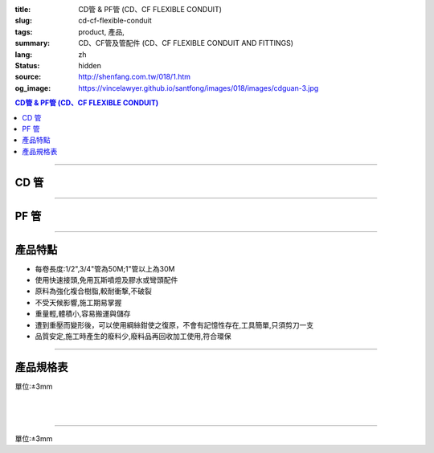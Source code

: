 :title: CD管 & PF管 (CD、CF FLEXIBLE CONDUIT)
:slug: cd-cf-flexible-conduit
:tags: product, 產品, 
:summary: CD、CF管及管配件 (CD、CF FLEXIBLE CONDUIT AND FITTINGS)
:lang: zh
:status: hidden
:source: http://shenfang.com.tw/018/1.htm
:og_image: https://vincelawyer.github.io/santfong/images/018/images/cdguan-3.jpg


.. contents:: CD管 & PF管 (CD、CF FLEXIBLE CONDUIT)

----

CD 管
+++++

.. image:: {filename}/images/018/images/cdguan-3.jpg
   :name: http://shenfang.com.tw/018/IMAGES/CD管-3.JPG
   :alt: product
   :class: img-fluid

----

PF 管
+++++

.. image:: {filename}/images/018/images/pf.jpg
   :name: http://shenfang.com.tw/018/IMAGES/PF.JPG
   :alt: product
   :class: img-fluid

----

產品特點
++++++++

- 每卷長度:1/2",3/4"管為50M;1"管以上為30M

- 使用快速接頭,免用瓦斯噴燈及膠水或彎頭配件

- 原料為強化複合樹脂,較耐衝撃,不破裂

- 不受天候影響,施工期易掌握

- 重量輕,體積小,容易搬運與儲存

- 遭到重壓而變形後，可以使用綱絲鉗使之復原，不會有記憶性存在,工具簡單,只須剪刀一支

- 品質安定,施工時產生的廢料少,廢料品再回收加工使用,符合環保

----

產品規格表
++++++++++

單位:±3mm

.. raw:: html

  <table style="border-collapse: collapse;" border="1" width="100%" cellspacing="0" cellpadding="0">
  	<tbody>
  		<tr>
  			<td colspan="11" align="center" bgcolor="#FFCCCC" width="100%" height="16">
  				<p align="center"><span style="font-family: Arial; font-size: small;">CD、PF</span><span style="font-family: Arial; font-size: small;">管穿線數量表</span></p>
  			</td>
  		</tr>
  		<tr>
  			<td colspan="2" align="center" bgcolor="#FFCCCC" width="18%" height="16"><span style="font-family: Arial; font-size: small;">電線線徑</span></td>
  			<td colspan="9" align="center" bgcolor="#FFCCCC" width="82%" height="16"><span style="font-family: Arial; font-size: small;">電線數 (條)</span></td>
  		</tr>
  		<tr>
  			<td align="center" bgcolor="#FFCCCC" width="9%" height="16"><span style="font-family: Arial; font-size: small;">單線</span></td>
  			<td align="center" bgcolor="#FFCCCC" width="9%" height="16"><span style="font-family: Arial; font-size: small;">絞線</span></td>
  			<td align="center" bgcolor="#FFCCCC" width="9%" height="16"><span style="font-family: Arial; font-size: small;">1</span></td>
  			<td align="center" bgcolor="#FFCCCC" width="9%" height="16"><span style="font-family: Arial; font-size: small;">2</span></td>
  			<td align="center" bgcolor="#FFCCCC" width="9%" height="16"><span style="font-family: Arial; font-size: small;">3</span></td>
  			<td align="center" bgcolor="#FFCCCC" width="9%" height="16"><span style="font-family: Arial; font-size: small;">4</span></td>
  			<td align="center" bgcolor="#FFCCCC" width="9%" height="16"><span style="font-family: Arial; font-size: small;">5</span></td>
  			<td align="center" bgcolor="#FFCCCC" width="9%" height="16"><span style="font-family: Arial; font-size: small;">6</span></td>
  			<td align="center" bgcolor="#FFCCCC" width="9%" height="16"><span style="font-family: Arial; font-size: small;">7</span></td>
  			<td align="center" bgcolor="#FFCCCC" width="9%" height="16"><span style="font-family: Arial; font-size: small;">8</span></td>
  			<td align="center" bgcolor="#FFCCCC" width="10%" height="16"><span style="font-family: Arial; font-size: small;">9</span></td>
  		</tr>
  		<tr>
  			<td align="center" bgcolor="#FFCCCC" width="9%" height="16"><span style="font-family: Arial; font-size: small;">mm</span></td>
  			<td align="center" bgcolor="#FFCCCC" width="9%" height="16"><span style="font-family: Arial; font-size: small;">mm2</span></td>
  			<td colspan="9" align="center" bgcolor="#FFCCCC" width="82%" height="16">
  				<p align="center"><span style="font-family: Arial; font-size: small;">CD管與PF管之管徑</span></p>
  			</td>
  		</tr>
  		<tr>
  			<td align="center" width="9%" height="1"><span style="font-family: Arial; font-size: small;">1.6</span></td>
  			<td align="center" width="9%" height="1"><span style="font-family: Arial; font-size: small;">14</span></td>
  			<td align="center" width="9%" height="1"><span style="font-family: Arial; font-size: small;">14</span></td>
  			<td align="center" width="9%" height="1"><span style="font-family: Arial; font-size: small;">14</span></td>
  			<td align="center" width="9%" height="1"><span style="font-family: Arial; font-size: small;">14</span></td>
  			<td align="center" width="9%" height="1"><span style="font-family: Arial; font-size: small;">16</span></td>
  			<td align="center" width="9%" height="1"><span style="font-family: Arial; font-size: small;">16</span></td>
  			<td align="center" width="9%" height="1"><span style="font-family: Arial; font-size: small;">22</span></td>
  			<td align="center" width="9%" height="1"><span style="font-family: Arial; font-size: small;">22</span></td>
  			<td align="center" width="10%" height="1"><span style="font-family: Arial; font-size: small;">22</span></td>
  		</tr>
  		<tr>
  			<td align="center" bgcolor="#FFCCCC" width="9%" height="16"><span style="font-family: Arial; font-size: small;">2.0</span></td>
  			<td align="center" bgcolor="#FFCCCC" width="9%" height="16">　</td>
  			<td align="center" bgcolor="#FFCCCC" width="9%" height="16"><span style="font-family: Arial; font-size: small;">14</span></td>
  			<td align="center" bgcolor="#FFCCCC" width="9%" height="16"><span style="font-family: Arial; font-size: small;">14</span></td>
  			<td align="center" bgcolor="#FFCCCC" width="9%" height="16"><span style="font-family: Arial; font-size: small;">14</span></td>
  			<td align="center" bgcolor="#FFCCCC" width="9%" height="16"><span style="font-family: Arial; font-size: small;">16</span></td>
  			<td align="center" bgcolor="#FFCCCC" width="9%" height="16"><span style="font-family: Arial; font-size: small;">22</span></td>
  			<td align="center" bgcolor="#FFCCCC" width="9%" height="16"><span style="font-family: Arial; font-size: small;">22</span></td>
  			<td align="center" bgcolor="#FFCCCC" width="9%" height="16"><span style="font-family: Arial; font-size: small;">22</span></td>
  			<td align="center" bgcolor="#FFCCCC" width="9%" height="16"><span style="font-family: Arial; font-size: small;">22</span></td>
  			<td align="center" bgcolor="#FFCCCC" width="10%" height="16"><span style="font-family: Arial; font-size: small;">22</span></td>
  		</tr>
  		<tr>
  			<td align="center" width="9%" height="16"><span style="font-family: Arial; font-size: small;"> 2.6</span></td>
  			<td align="center" width="9%" height="16"><span style="font-family: Arial; font-size: small;"> 5.5</span></td>
  			<td align="center" width="9%" height="16"><span style="font-family: Arial; font-size: small;">14</span></td>
  			<td align="center" width="9%" height="16"><span style="font-family: Arial; font-size: small;">16</span></td>
  			<td align="center" width="9%" height="16"><span style="font-family: Arial; font-size: small;">16</span></td>
  			<td align="center" width="9%" height="16"><span style="font-family: Arial; font-size: small;">22</span></td>
  			<td align="center" width="9%" height="16"><span style="font-family: Arial; font-size: small;">22</span></td>
  			<td align="center" width="9%" height="16"><span style="font-family: Arial; font-size: small;">22</span></td>
  			<td align="center" width="9%" height="16"><span style="font-family: Arial; font-size: small;">28</span></td>
  			<td align="center" width="9%" height="16"><span style="font-family: Arial; font-size: small;">28</span></td>
  			<td align="center" width="10%" height="16"><span style="font-family: Arial; font-size: small;"> 28</span></td>
  		</tr>
  		<tr>
  			<td align="center" bgcolor="#FFCCCC" width="9%" height="16"><span style="font-family: Arial; font-size: small;">3.2</span></td>
  			<td align="center" bgcolor="#FFCCCC" width="9%" height="16"><span style="font-family: Arial; font-size: small;">8</span></td>
  			<td align="center" bgcolor="#FFCCCC" width="9%" height="16"><span style="font-family: Arial; font-size: small;">14</span></td>
  			<td align="center" bgcolor="#FFCCCC" width="9%" height="16"><span style="font-family: Arial; font-size: small;">22</span></td>
  			<td align="center" bgcolor="#FFCCCC" width="9%" height="16"><span style="font-family: Arial; font-size: small;">22</span></td>
  			<td align="center" bgcolor="#FFCCCC" width="9%" height="16"><span style="font-family: Arial; font-size: small;">22</span></td>
  			<td align="center" bgcolor="#FFCCCC" width="9%" height="16"><span style="font-family: Arial; font-size: small;">28</span></td>
  			<td align="center" bgcolor="#FFCCCC" width="9%" height="16"><span style="font-family: Arial; font-size: small;">28</span></td>
  			<td align="center" bgcolor="#FFCCCC" width="9%" height="16"><span style="font-family: Arial; font-size: small;">28</span></td>
  			<td align="center" bgcolor="#FFCCCC" width="9%" height="16"><span style="font-family: Arial; font-size: small;">36</span></td>
  			<td align="center" bgcolor="#FFCCCC" width="10%" height="16"><span style="font-family: Arial; font-size: small;">36</span></td>
  		</tr>
  		<tr>
  			<td align="center" width="9%" height="16"><span style="font-family: Arial; font-size: small;">14</span></td>
  			<td align="center" width="9%" height="16"><span style="font-family: Arial; font-size: small;">14</span></td>
  			<td align="center" width="9%" height="16"><span style="font-family: Arial; font-size: small;">22</span></td>
  			<td align="center" width="9%" height="16"><span style="font-family: Arial; font-size: small;">28</span></td>
  			<td align="center" width="9%" height="16"><span style="font-family: Arial; font-size: small;">28</span></td>
  			<td align="center" width="9%" height="16"><span style="font-family: Arial; font-size: small;">36</span></td>
  			<td align="center" width="9%" height="16"><span style="font-family: Arial; font-size: small;">36</span></td>
  			<td align="center" width="9%" height="16"><span style="font-family: Arial; font-size: small;">42</span></td>
  			<td align="center" width="9%" height="16"><span style="font-family: Arial; font-size: small;">42</span></td>
  			<td align="center" width="10%" height="16"><span style="font-family: Arial; font-size: small;"> 45</span></td>
  		</tr>
  		<tr>
  			<td align="center" bgcolor="#FFCCCC" width="9%" height="16">　</td>
  			<td align="center" bgcolor="#FFCCCC" width="9%" height="16"><span style="font-family: Arial; font-size: small;">22</span></td>
  			<td align="center" bgcolor="#FFCCCC" width="9%" height="16"><span style="font-family: Arial; font-size: small;">22</span></td>
  			<td align="center" bgcolor="#FFCCCC" width="9%" height="16"><span style="font-family: Arial; font-size: small;">28</span></td>
  			<td align="center" bgcolor="#FFCCCC" width="9%" height="16"><span style="font-family: Arial; font-size: small;">36</span></td>
  			<td align="center" bgcolor="#FFCCCC" width="9%" height="16"><span style="font-family: Arial; font-size: small;">36</span></td>
  			<td align="center" bgcolor="#FFCCCC" width="9%" height="16"><span style="font-family: Arial; font-size: small;">42</span></td>
  			<td align="center" bgcolor="#FFCCCC" width="9%" height="16"><span style="font-family: Arial; font-size: small;">54</span></td>
  			<td align="center" bgcolor="#FFCCCC" width="9%" height="16"><span style="font-family: Arial; font-size: small;">54</span></td>
  			<td align="center" bgcolor="#FFCCCC" width="9%" height="16"><span style="font-family: Arial; font-size: small;">54</span></td>
  			<td align="center" bgcolor="#FFCCCC" width="10%" height="16"><span style="font-family: Arial; font-size: small;">45</span></td>
  		</tr>
  		<tr>
  			<td align="center" width="9%" height="16"><span style="font-family: Arial; font-size: small;">30</span></td>
  			<td align="center" width="9%" height="16"><span style="font-family: Arial; font-size: small;">22</span></td>
  			<td align="center" width="9%" height="16"><span style="font-family: Arial; font-size: small;">36</span></td>
  			<td align="center" width="9%" height="16"><span style="font-family: Arial; font-size: small;">36</span></td>
  			<td align="center" width="9%" height="16"><span style="font-family: Arial; font-size: small;">42</span></td>
  			<td align="center" width="9%" height="16"><span style="font-family: Arial; font-size: small;">54</span></td>
  			<td align="center" width="9%" height="16"><span style="font-family: Arial; font-size: small;">54</span></td>
  			<td align="center" width="9%" height="16"><span style="font-family: Arial; font-size: small;">54</span></td>
  			<td align="center" width="9%" height="16"><span style="font-family: Arial; font-size: small;">70</span></td>
  			<td align="center" width="10%" height="16"><span style="font-family: Arial; font-size: small;"> 70</span></td>
  		</tr>
  		<tr>
  			<td align="center" bgcolor="#FFCCCC" width="9%" height="16">　</td>
  			<td align="center" bgcolor="#FFCCCC" width="9%" height="16"><span style="font-family: Arial; font-size: small;">38</span></td>
  			<td align="center" bgcolor="#FFCCCC" width="9%" height="16"><span style="font-family: Arial; font-size: small;">22</span></td>
  			<td align="center" bgcolor="#FFCCCC" width="9%" height="16"><span style="font-family: Arial; font-size: small;">36</span></td>
  			<td align="center" bgcolor="#FFCCCC" width="9%" height="16"><span style="font-family: Arial; font-size: small;">42</span></td>
  			<td align="center" bgcolor="#FFCCCC" width="9%" height="16"><span style="font-family: Arial; font-size: small;">54</span></td>
  			<td align="center" bgcolor="#FFCCCC" width="9%" height="16"><span style="font-family: Arial; font-size: small;">54</span></td>
  			<td align="center" bgcolor="#FFCCCC" width="9%" height="16"><span style="font-family: Arial; font-size: small;">54</span></td>
  			<td align="center" bgcolor="#FFCCCC" width="9%" height="16"><span style="font-family: Arial; font-size: small;">70</span></td>
  			<td align="center" bgcolor="#FFCCCC" width="9%" height="16"><span style="font-family: Arial; font-size: small;">70</span></td>
  			<td align="center" bgcolor="#FFCCCC" width="10%" height="16"><span style="font-family: Arial; font-size: small;">70</span></td>
  		</tr>
  		<tr>
  			<td align="center" width="9%" height="16"><span style="font-family: Arial; font-size: small;">50</span></td>
  			<td align="center" width="9%" height="16"><span style="font-family: Arial; font-size: small;">22</span></td>
  			<td align="center" width="9%" height="16"><span style="font-family: Arial; font-size: small;">36</span></td>
  			<td align="center" width="9%" height="16"><span style="font-family: Arial; font-size: small;">54</span></td>
  			<td align="center" width="9%" height="16"><span style="font-family: Arial; font-size: small;">54</span></td>
  			<td align="center" width="9%" height="16"><span style="font-family: Arial; font-size: small;">70</span></td>
  			<td align="center" width="9%" height="16"><span style="font-family: Arial; font-size: small;">70</span></td>
  			<td align="center" width="9%" height="16"><span style="font-family: Arial; font-size: small;">70</span></td>
  			<td align="center" width="9%" height="16"><span style="font-family: Arial; font-size: small;">70</span></td>
  			<td align="center" width="10%" height="16"><span style="font-family: Arial; font-size: small;"> 82</span></td>
  		</tr>
  		<tr>
  			<td align="center" bgcolor="#FFCCCC" width="9%" height="16">　</td>
  			<td align="center" bgcolor="#FFCCCC" width="9%" height="16"><span style="font-family: Arial; font-size: small;">60</span></td>
  			<td align="center" bgcolor="#FFCCCC" width="9%" height="16"><span style="font-family: Arial; font-size: small;">22</span></td>
  			<td align="center" bgcolor="#FFCCCC" width="9%" height="16"><span style="font-family: Arial; font-size: small;">42</span></td>
  			<td align="center" bgcolor="#FFCCCC" width="9%" height="16"><span style="font-family: Arial; font-size: small;">54</span></td>
  			<td align="center" bgcolor="#FFCCCC" width="9%" height="16"><span style="font-family: Arial; font-size: small;">54</span></td>
  			<td align="center" bgcolor="#FFCCCC" width="9%" height="16"><span style="font-family: Arial; font-size: small;">70</span></td>
  			<td align="center" bgcolor="#FFCCCC" width="9%" height="16"><span style="font-family: Arial; font-size: small;">70</span></td>
  			<td align="center" bgcolor="#FFCCCC" width="9%" height="16"><span style="font-family: Arial; font-size: small;">82</span></td>
  			<td align="center" bgcolor="#FFCCCC" width="9%" height="16"><span style="font-family: Arial; font-size: small;">82</span></td>
  			<td align="center" bgcolor="#FFCCCC" width="10%" height="16"><span style="font-family: Arial; font-size: small;">82</span></td>
  		</tr>
  		<tr>
  			<td align="center" width="9%" height="16"><span style="font-family: Arial; font-size: small;">80</span></td>
  			<td align="center" width="9%" height="16"><span style="font-family: Arial; font-size: small;">28</span></td>
  			<td align="center" width="9%" height="16"><span style="font-family: Arial; font-size: small;">42</span></td>
  			<td align="center" width="9%" height="16"><span style="font-family: Arial; font-size: small;">54</span></td>
  			<td align="center" width="9%" height="16"><span style="font-family: Arial; font-size: small;">70</span></td>
  			<td align="center" width="9%" height="16"><span style="font-family: Arial; font-size: small;">70</span></td>
  			<td align="center" width="9%" height="16"><span style="font-family: Arial; font-size: small;">82</span></td>
  			<td align="center" width="9%" height="16"><span style="font-family: Arial; font-size: small;">82</span></td>
  		</tr>
  		<tr>
  			<td align="center" bgcolor="#FFCCCC" width="9%" height="16">　</td>
  			<td align="center" bgcolor="#FFCCCC" width="9%" height="16"><span style="font-family: Arial; font-size: small;">100</span></td>
  			<td align="center" bgcolor="#FFCCCC" width="9%" height="16"><span style="font-family: Arial; font-size: small;">28</span></td>
  			<td align="center" bgcolor="#FFCCCC" width="9%" height="16"><span style="font-family: Arial; font-size: small;">54</span></td>
  			<td align="center" bgcolor="#FFCCCC" width="9%" height="16"><span style="font-family: Arial; font-size: small;">70</span></td>
  			<td align="center" bgcolor="#FFCCCC" width="9%" height="16"><span style="font-family: Arial; font-size: small;">70</span></td>
  			<td align="center" bgcolor="#FFCCCC" width="9%" height="16"><span style="font-family: Arial; font-size: small;">70</span></td>
  			<td align="center" bgcolor="#FFCCCC" width="9%" height="16"><span style="font-family: Arial; font-size: small;">82</span></td>
  			<td align="center" bgcolor="#FFCCCC" width="9%" height="16">　</td>
  			<td align="center" bgcolor="#FFCCCC" width="9%" height="16">　</td>
  			<td align="center" bgcolor="#FFCCCC" width="10%" height="16">　</td>
  		</tr>
  		<tr>
  			<td align="center" width="9%" height="16"><span style="font-family: Arial; font-size: small;"> 125</span></td>
  			<td align="center" width="9%" height="16"><span style="font-family: Arial; font-size: small;">36</span></td>
  			<td align="center" width="9%" height="16"><span style="font-family: Arial; font-size: small;">54</span></td>
  			<td align="center" width="9%" height="16"><span style="font-family: Arial; font-size: small;">70</span></td>
  			<td align="center" width="9%" height="16"><span style="font-family: Arial; font-size: small;">82</span></td>
  			<td align="center" width="9%" height="16"><span style="font-family: Arial; font-size: small;">82</span></td>
  		</tr>
  		<tr>
  			<td align="center" bgcolor="#FFCCCC" width="9%" height="16">　</td>
  			<td align="center" bgcolor="#FFCCCC" width="9%" height="16"><span style="font-family: Arial; font-size: small;">150</span></td>
  			<td align="center" bgcolor="#FFCCCC" width="9%" height="16"><span style="font-family: Arial; font-size: small;">42</span></td>
  			<td align="center" bgcolor="#FFCCCC" width="9%" height="16"><span style="font-family: Arial; font-size: small;">70</span></td>
  			<td align="center" bgcolor="#FFCCCC" width="9%" height="16"><span style="font-family: Arial; font-size: small;">70</span></td>
  			<td align="center" bgcolor="#FFCCCC" width="9%" height="16"><span style="font-family: Arial; font-size: small;">82</span></td>
  			<td align="center" bgcolor="#FFCCCC" width="9%" height="16"><span style="font-family: Arial; font-size: small;">82</span></td>
  			<td align="center" bgcolor="#FFCCCC" width="9%" height="16">　</td>
  			<td align="center" bgcolor="#FFCCCC" width="9%" height="16">　</td>
  			<td align="center" bgcolor="#FFCCCC" width="9%" height="16">　</td>
  			<td align="center" bgcolor="#FFCCCC" width="10%" height="16">　</td>
  		</tr>
  		<tr>
  			<td align="center" width="9%" height="1"><span style="font-family: Arial; font-size: small;">200</span></td>
  			<td align="center" width="9%" height="1"><span style="font-family: Arial; font-size: small;">54</span></td>
  			<td align="center" width="9%" height="1"><span style="font-family: Arial; font-size: small;">70</span></td>
  			<td align="center" width="9%" height="1"><span style="font-family: Arial; font-size: small;">82</span></td>
  		</tr>
  		<tr>
  			<td align="center" bgcolor="#FFCCCC" width="9%" height="3">　</td>
  			<td align="center" bgcolor="#FFCCCC" width="9%" height="3"><span style="font-family: Arial; font-size: small;">250</span></td>
  			<td align="center" bgcolor="#FFCCCC" width="9%" height="3"><span style="font-family: Arial; font-size: small;">54</span></td>
  			<td align="center" bgcolor="#FFCCCC" width="9%" height="3"><span style="font-family: Arial; font-size: small;">70</span></td>
  			<td align="center" bgcolor="#FFCCCC" width="9%" height="3">　</td>
  			<td align="center" bgcolor="#FFCCCC" width="9%" height="3">　</td>
  			<td align="center" bgcolor="#FFCCCC" width="9%" height="3">　</td>
  			<td align="center" bgcolor="#FFCCCC" width="9%" height="3">　</td>
  			<td align="center" bgcolor="#FFCCCC" width="9%" height="3">　</td>
  			<td align="center" bgcolor="#FFCCCC" width="9%" height="3">　</td>
  			<td align="center" bgcolor="#FFCCCC" width="10%" height="3">　</td>
  		</tr>
  	</tbody>
  </table>

|

.. raw:: html

  <table style="border-collapse: collapse;" border="1" width="100%" cellspacing="0" cellpadding="0">
  	<tbody>
  		<tr>
  			<td colspan="3" align="center" bgcolor="#FFCCCC" width="100%" height="16"><span style="font-family: Arial; font-size: small;">CD管</span></td>
  		</tr>
  		<tr>
  			<td align="center" bgcolor="#FFCCCC" width="33%" height="21"><span style="font-family: Arial; font-size: small;">型號</span></td>
  			<td align="center" bgcolor="#FFCCCC" width="33%" height="21"><span style="font-family: Arial; font-size: small;">尺寸</span></td>
  			<td align="center" bgcolor="#FFCCCC" width="34%" height="21"><span style="font-family: Arial; font-size: small;">數量(M)</span></td>
  		</tr>
  		<tr>
  			<td align="center" width="33%" height="10"><span style="font-family: Arial; font-size: small;"> CD1</span></td>
  			<td align="center" width="33%" height="10"><span style="font-family: Arial; font-size: small;"> 1/2</span></td>
  			<td align="center" width="34%" height="10"><span style="font-family: Arial; font-size: small;"> 50</span></td>
  		</tr>
  		<tr>
  			<td align="center" bgcolor="#FFCCCC" width="33%" height="21"><span style="font-family: Arial; font-size: small;">CD2</span></td>
  			<td align="center" bgcolor="#FFCCCC" width="33%" height="21"><span style="font-family: Arial; font-size: small;">3/4</span></td>
  			<td align="center" bgcolor="#FFCCCC" width="34%" height="21"><span style="font-family: Arial; font-size: small;">50</span></td>
  		</tr>
  		<tr>
  			<td align="center" width="33%" height="21"><span style="font-family: Arial; font-size: small;"> CD3</span></td>
  			<td align="center" width="33%" height="21"><span style="font-family: Arial; font-size: small;">1</span></td>
  			<td align="center" width="34%" height="21"><span style="font-family: Arial; font-size: small;"> 30</span></td>
  		</tr>
  		<tr>
  			<td align="center" bgcolor="#FFCCCC" width="33%" height="21"><span style="font-family: Arial; font-size: small;">CD4</span></td>
  			<td align="center" bgcolor="#FFCCCC" width="33%" height="21"><span style="font-family: Arial; font-size: small;">1-1/4</span></td>
  			<td align="center" bgcolor="#FFCCCC" width="34%" height="21"><span style="font-family: Arial; font-size: small;">30</span></td>
  		</tr>
  		<tr>
  			<td align="center" width="33%" height="22"><span style="font-family: Arial; font-size: small;"> CD5</span></td>
  			<td align="center" width="33%" height="22"><span style="font-family: Arial; font-size: small;"> 1-1/2</span></td>
  			<td align="center" width="34%" height="22"><span style="font-family: Arial; font-size: small;"> 30</span></td>
  		</tr>
  		<tr>
  			<td align="center" bgcolor="#FFCCCC" width="33%" height="1"><span style="font-family: Arial; font-size: small;">CD6</span></td>
  			<td align="center" bgcolor="#FFCCCC" width="33%" height="1"><span style="font-family: Arial; font-size: small;">2</span></td>
  			<td align="center" bgcolor="#FFCCCC" width="34%" height="1"><span style="font-family: Arial; font-size: small;">30</span></td>
  		</tr>
  	</tbody>
  </table>

|

.. raw:: html

  <table style="border-collapse: collapse;" border="1" width="100%" cellspacing="0" cellpadding="0">
  	<tbody>
  		<tr>
  			<td colspan="3" bgcolor="#FFCCCC" width="100%" height="16">
  				<p align="center">PF管</p>
  			</td>
  		</tr>
  		<tr>
  			<td align="center" bgcolor="#FFCCCC" width="33%" height="16"><span style="font-family: Arial; font-size: small;">型號</span></td>
  			<td align="center" bgcolor="#FFCCCC" width="33%" height="16"><span style="font-family: Arial; font-size: small;">尺寸</span></td>
  			<td align="center" bgcolor="#FFCCCC" width="34%" height="16"><span style="font-family: Arial; font-size: small;">數量(M)</span></td>
  		</tr>
  		<tr>
  			<td align="center" width="33%" height="19"><span style="font-family: Arial; font-size: small;"> PF1</span></td>
  			<td align="center" width="33%" height="19"><span style="font-family: Arial; font-size: small;"> 1/2</span></td>
  			<td align="center" width="34%" height="19"><span style="font-family: Arial; font-size: small;"> 50</span></td>
  		</tr>
  		<tr>
  			<td align="center" bgcolor="#FFCCCC" width="33%" height="19"><span style="font-family: Arial; font-size: small;">PF2</span></td>
  			<td align="center" bgcolor="#FFCCCC" width="33%" height="19"><span style="font-family: Arial; font-size: small;">3/4</span></td>
  			<td align="center" bgcolor="#FFCCCC" width="34%" height="19"><span style="font-family: Arial; font-size: small;">50</span></td>
  		</tr>
  		<tr>
  			<td align="center" width="33%" height="19"><span style="font-family: Arial; font-size: small;"> PF3</span></td>
  			<td align="center" width="33%" height="19"><span style="font-family: Arial; font-size: small;">1</span></td>
  			<td align="center" width="34%" height="19"><span style="font-family: Arial; font-size: small;"> 30</span></td>
  		</tr>
  		<tr>
  			<td align="center" bgcolor="#FFCCCC" width="33%" height="19"><span style="font-family: Arial; font-size: small;">PF4</span></td>
  			<td align="center" bgcolor="#FFCCCC" width="33%" height="19"><span style="font-family: Arial; font-size: small;">1-1/4</span></td>
  			<td align="center" bgcolor="#FFCCCC" width="34%" height="19"><span style="font-family: Arial; font-size: small;">30</span></td>
  		</tr>
  		<tr>
  			<td align="center" width="33%" height="20"><span style="font-family: Arial; font-size: small;"> PF5</span></td>
  			<td align="center" width="33%" height="20"><span style="font-family: Arial; font-size: small;"> 1-1/2</span></td>
  			<td align="center" width="34%" height="20"><span style="font-family: Arial; font-size: small;"> 30</span></td>
  		</tr>
  		<tr>
  			<td align="center" bgcolor="#FFCCCC" width="33%" height="20"><span style="font-family: Arial; font-size: small;">PF6</span></td>
  			<td align="center" bgcolor="#FFCCCC" width="33%" height="20"><span style="font-family: Arial; font-size: small;">2</span></td>
  			<td align="center" bgcolor="#FFCCCC" width="34%" height="20"><span style="font-family: Arial; font-size: small;">30</span></td>
  		</tr>
  	</tbody>
  </table>

----

單位:±3mm

.. raw:: html

  <table style="border-collapse: collapse;" border="1" width="100%" cellspacing="0" cellpadding="0">
  	<tbody>
  		<tr>
  			<td colspan="11" bgcolor="#FFCCCC" width="105%">
  				<p align="center"><span style="font-family: Arial; font-size: small;">CD、PF管適用電流表</span></p>
  			</td>
  		</tr>
  		<tr>
  			<td align="center" bgcolor="#FFCCCC" width="12%"><span style="font-family: Arial; font-size: small;">電線線徑</span></td>
  			<td align="center" bgcolor="#FFCCCC" width="13%"><span style="font-family: Arial; font-size: small;">電線(條)</span></td>
  			<td align="center" bgcolor="#FFCCCC" width="8%"><span style="font-family: Arial; font-size: small;">1</span></td>
  			<td align="center" bgcolor="#FFCCCC" width="8%"><span style="font-family: Arial; font-size: small;">2</span></td>
  			<td align="center" bgcolor="#FFCCCC" width="8%"><span style="font-family: Arial; font-size: small;">3</span></td>
  			<td align="center" bgcolor="#FFCCCC" width="8%"><span style="font-family: Arial; font-size: small;">4</span></td>
  			<td align="center" bgcolor="#FFCCCC" width="8%"><span style="font-family: Arial; font-size: small;">5</span></td>
  			<td align="center" bgcolor="#FFCCCC" width="8%"><span style="font-family: Arial; font-size: small;">6</span></td>
  			<td align="center" bgcolor="#FFCCCC" width="9%"><span style="font-family: Arial; font-size: small;">7</span></td>
  			<td align="center" bgcolor="#FFCCCC" width="9%"><span style="font-family: Arial; font-size: small;">8</span></td>
  			<td align="center" bgcolor="#FFCCCC" width="9%"><span style="font-family: Arial; font-size: small;">9</span></td>
  		</tr>
  		<tr>
  			<td rowspan="2" align="left" width="12%">
  				<p style="margin-left: 6;"><span style="font-family: Arial; font-size: small;">1.6mm2</span></p>
  			</td>
  			<td align="left" width="13%">
  				<p style="margin-left: 5;"><span style="font-family: Arial; font-size: small;">管徑(mm)</span></p>
  			</td>
  			<td align="center" width="8%"><span style="font-family: Arial; font-size: small;">14</span></td>
  			<td align="center" width="8%"><span style="font-family: Arial; font-size: small;">14</span></td>
  			<td align="center" width="8%"><span style="font-family: Arial; font-size: small;">14</span></td>
  			<td align="center" width="8%"><span style="font-family: Arial; font-size: small;">14</span></td>
  			<td align="center" width="8%"><span style="font-family: Arial; font-size: small;">16</span></td>
  			<td align="center" width="8%"><span style="font-family: Arial; font-size: small;">16</span></td>
  			<td align="center" width="9%"><span style="font-family: Arial; font-size: small;">22</span></td>
  			<td align="center" width="9%"><span style="font-family: Arial; font-size: small;">22</span></td>
  			<td align="center" width="9%"><span style="font-family: Arial; font-size: small;">22</span></td>
  		</tr>
  		<tr>
  			<td align="left" width="13%">
  				<p style="margin-left: 5;"><span style="font-family: Arial; font-size: small;">容許電流(A)</span></p>
  			</td>
  			<td align="center" width="8%"><span style="font-family: Arial; font-size: small;">19</span></td>
  			<td align="center" width="8%"><span style="font-family: Arial; font-size: small;">19</span></td>
  			<td align="center" width="8%"><span style="font-family: Arial; font-size: small;">19</span></td>
  			<td align="center" width="8%"><span style="font-family: Arial; font-size: small;">17</span></td>
  			<td align="center" width="8%"><span style="font-family: Arial; font-size: small;">15</span></td>
  			<td align="center" width="8%"><span style="font-family: Arial; font-size: small;">15</span></td>
  			<td align="center" width="9%"><span style="font-family: Arial; font-size: small;">13</span></td>
  			<td align="center" width="9%"><span style="font-family: Arial; font-size: small;">13</span></td>
  			<td align="center" width="9%"><span style="font-family: Arial; font-size: small;">13</span></td>
  		</tr>
  		<tr>
  			<td rowspan="2" align="left" bgcolor="#FFCCCC" width="12%">
  				<p style="margin-left: 6;"><span style="font-family: Arial; font-size: small;">2.0mm2</span></p>
  			</td>
  			<td align="left" bgcolor="#FFCCCC" width="13%">
  				<p style="margin-left: 5;"><span style="font-family: Arial; font-size: small;">管徑(mm)</span></p>
  			</td>
  			<td align="center" bgcolor="#FFCCCC" width="8%"><span style="font-family: Arial; font-size: small;">14</span></td>
  			<td align="center" bgcolor="#FFCCCC" width="8%"><span style="font-family: Arial; font-size: small;">14</span></td>
  			<td align="center" bgcolor="#FFCCCC" width="8%"><span style="font-family: Arial; font-size: small;">14</span></td>
  			<td align="center" bgcolor="#FFCCCC" width="8%"><span style="font-family: Arial; font-size: small;">16</span></td>
  			<td align="center" bgcolor="#FFCCCC" width="8%"><span style="font-family: Arial; font-size: small;">22</span></td>
  			<td align="center" bgcolor="#FFCCCC" width="8%"><span style="font-family: Arial; font-size: small;">22</span></td>
  			<td align="center" bgcolor="#FFCCCC" width="9%"><span style="font-family: Arial; font-size: small;">22</span></td>
  			<td align="center" bgcolor="#FFCCCC" width="9%"><span style="font-family: Arial; font-size: small;">22</span></td>
  			<td align="center" bgcolor="#FFCCCC" width="9%"><span style="font-family: Arial; font-size: small;">22</span></td>
  		</tr>
  		<tr>
  			<td align="left" bgcolor="#FFCCCC" width="13%">
  				<p style="margin-left: 5;"><span style="font-family: Arial; font-size: small;">容許電流(A)</span></p>
  			</td>
  			<td align="center" bgcolor="#FFCCCC" width="8%"><span style="font-family: Arial; font-size: small;">24</span></td>
  			<td align="center" bgcolor="#FFCCCC" width="8%"><span style="font-family: Arial; font-size: small;">24</span></td>
  			<td align="center" bgcolor="#FFCCCC" width="8%"><span style="font-family: Arial; font-size: small;">24</span></td>
  			<td align="center" bgcolor="#FFCCCC" width="8%"><span style="font-family: Arial; font-size: small;">22</span></td>
  			<td align="center" bgcolor="#FFCCCC" width="8%"><span style="font-family: Arial; font-size: small;">19</span></td>
  			<td align="center" bgcolor="#FFCCCC" width="8%"><span style="font-family: Arial; font-size: small;">19</span></td>
  			<td align="center" bgcolor="#FFCCCC" width="9%"><span style="font-family: Arial; font-size: small;">17</span></td>
  			<td align="center" bgcolor="#FFCCCC" width="9%"><span style="font-family: Arial; font-size: small;">17</span></td>
  			<td align="center" bgcolor="#FFCCCC" width="9%"><span style="font-family: Arial; font-size: small;">17</span></td>
  		</tr>
  		<tr>
  			<td rowspan="2" align="left" width="12%">
  				<p style="margin-left: 6;"><span style="font-family: Arial; font-size: small;">5.5mm2</span></p>
  			</td>
  			<td align="left" width="13%">
  				<p style="margin-left: 5;"><span style="font-family: Arial; font-size: small;">管徑(mm)</span></p>
  			</td>
  			<td align="center" width="8%"><span style="font-family: Arial; font-size: small;">14</span></td>
  			<td align="center" width="8%"><span style="font-family: Arial; font-size: small;">16</span></td>
  			<td align="center" width="8%"><span style="font-family: Arial; font-size: small;">16</span></td>
  			<td align="center" width="8%"><span style="font-family: Arial; font-size: small;">22</span></td>
  			<td align="center" width="8%"><span style="font-family: Arial; font-size: small;">22</span></td>
  			<td align="center" width="8%"><span style="font-family: Arial; font-size: small;">22</span></td>
  			<td align="center" width="9%"><span style="font-family: Arial; font-size: small;">28</span></td>
  			<td align="center" width="9%"><span style="font-family: Arial; font-size: small;">28</span></td>
  			<td align="center" width="9%"><span style="font-family: Arial; font-size: small;">28</span></td>
  		</tr>
  		<tr>
  			<td align="left" width="13%">
  				<p style="margin-left: 5;"><span style="font-family: Arial; font-size: small;">容許電流(A)</span></p>
  			</td>
  			<td align="center" width="8%"><span style="font-family: Arial; font-size: small;">34</span></td>
  			<td align="center" width="8%"><span style="font-family: Arial; font-size: small;">34</span></td>
  			<td align="center" width="8%"><span style="font-family: Arial; font-size: small;">34</span></td>
  			<td align="center" width="8%"><span style="font-family: Arial; font-size: small;">31</span></td>
  			<td align="center" width="8%"><span style="font-family: Arial; font-size: small;">27</span></td>
  			<td align="center" width="8%"><span style="font-family: Arial; font-size: small;">27</span></td>
  			<td align="center" width="9%"><span style="font-family: Arial; font-size: small;">24</span></td>
  			<td align="center" width="9%"><span style="font-family: Arial; font-size: small;">24</span></td>
  			<td align="center" width="9%"><span style="font-family: Arial; font-size: small;">24</span></td>
  		</tr>
  		<tr>
  			<td rowspan="2" align="left" bgcolor="#FFCCCC" width="12%">
  				<p style="margin-left: 6;"><span style="font-family: Arial; font-size: small;">8mm2</span></p>
  			</td>
  			<td align="left" bgcolor="#FFCCCC" width="13%">
  				<p style="margin-left: 5;"><span style="font-family: Arial; font-size: small;">管徑(mm)</span></p>
  			</td>
  			<td align="center" bgcolor="#FFCCCC" width="8%"><span style="font-family: Arial; font-size: small;">14</span></td>
  			<td align="center" bgcolor="#FFCCCC" width="8%"><span style="font-family: Arial; font-size: small;">22</span></td>
  			<td align="center" bgcolor="#FFCCCC" width="8%"><span style="font-family: Arial; font-size: small;">22</span></td>
  			<td align="center" bgcolor="#FFCCCC" width="8%"><span style="font-family: Arial; font-size: small;">22</span></td>
  			<td align="center" bgcolor="#FFCCCC" width="8%"><span style="font-family: Arial; font-size: small;">28</span></td>
  			<td align="center" bgcolor="#FFCCCC" width="8%"><span style="font-family: Arial; font-size: small;">28</span></td>
  			<td align="center" bgcolor="#FFCCCC" width="9%"><span style="font-family: Arial; font-size: small;">28</span></td>
  			<td align="center" bgcolor="#FFCCCC" width="9%">　</td>
  			<td align="center" bgcolor="#FFCCCC" width="9%">　</td>
  		</tr>
  		<tr>
  			<td align="left" bgcolor="#FFCCCC" width="13%">
  				<p style="margin-left: 5;"><span style="font-family: Arial; font-size: small;">容許電流(A)</span></p>
  			</td>
  			<td align="center" bgcolor="#FFCCCC" width="8%"><span style="font-family: Arial; font-size: small;">42</span></td>
  			<td align="center" bgcolor="#FFCCCC" width="8%"><span style="font-family: Arial; font-size: small;">42</span></td>
  			<td align="center" bgcolor="#FFCCCC" width="8%"><span style="font-family: Arial; font-size: small;">42</span></td>
  			<td align="center" bgcolor="#FFCCCC" width="8%"><span style="font-family: Arial; font-size: small;">38</span></td>
  			<td align="center" bgcolor="#FFCCCC" width="8%"><span style="font-family: Arial; font-size: small;">34</span></td>
  			<td align="center" bgcolor="#FFCCCC" width="8%"><span style="font-family: Arial; font-size: small;">34</span></td>
  			<td align="center" bgcolor="#FFCCCC" width="9%"><span style="font-family: Arial; font-size: small;">30</span></td>
  			<td align="center" bgcolor="#FFCCCC" width="9%">　</td>
  			<td align="center" bgcolor="#FFCCCC" width="9%">　</td>
  		</tr>
  		<tr>
  			<td rowspan="2" align="left" width="12%">
  				<p style="margin-left: 6;"><span style="font-family: Arial; font-size: small;">14mm2</span></p>
  			</td>
  			<td align="left" width="13%">
  				<p style="margin-left: 5;"><span style="font-family: Arial; font-size: small;">管徑(mm)</span></p>
  			</td>
  			<td align="center" width="8%"><span style="font-family: Arial; font-size: small;">14</span></td>
  			<td align="center" width="8%"><span style="font-family: Arial; font-size: small;">22</span></td>
  			<td align="center" width="8%"><span style="font-family: Arial; font-size: small;">28</span></td>
  			<td align="center" width="8%"><span style="font-family: Arial; font-size: small;">28</span></td>
  			<td align="center" width="8%">　</td>
  			<td align="center" width="8%">　</td>
  			<td align="center" width="9%">　</td>
  			<td align="center" width="9%">　</td>
  			<td align="center" width="9%">　</td>
  		</tr>
  		<tr>
  			<td align="left" width="13%">
  				<p style="margin-left: 5;"><span style="font-family: Arial; font-size: small;">容許電流(A)</span></p>
  			</td>
  			<td align="center" width="8%"><span style="font-family: Arial; font-size: small;">61</span></td>
  			<td align="center" width="8%"><span style="font-family: Arial; font-size: small;">61</span></td>
  			<td align="center" width="8%"><span style="font-family: Arial; font-size: small;">61</span></td>
  			<td align="center" width="8%"><span style="font-family: Arial; font-size: small;">55</span></td>
  			<td align="center" width="8%">　</td>
  			<td align="center" width="8%">　</td>
  			<td align="center" width="9%">　</td>
  			<td align="center" width="9%">　</td>
  			<td align="center" width="9%">　</td>
  		</tr>
  		<tr>
  			<td rowspan="2" align="left" bgcolor="#FFCCCC" width="12%">
  				<p style="margin-left: 6;"><span style="font-family: Arial; font-size: small;">22mm2</span></p>
  			</td>
  			<td align="left" bgcolor="#FFCCCC" width="13%">
  				<p style="margin-left: 5;"><span style="font-family: Arial; font-size: small;">管徑(mm)</span></p>
  			</td>
  			<td align="center" bgcolor="#FFCCCC" width="8%"><span style="font-family: Arial; font-size: small;">16</span></td>
  			<td align="center" bgcolor="#FFCCCC" width="8%"><span style="font-family: Arial; font-size: small;">28</span></td>
  			<td align="center" bgcolor="#FFCCCC" width="8%">　</td>
  			<td align="center" bgcolor="#FFCCCC" width="8%">　</td>
  			<td align="center" bgcolor="#FFCCCC" width="8%">　</td>
  			<td align="center" bgcolor="#FFCCCC" width="8%">　</td>
  			<td align="center" bgcolor="#FFCCCC" width="9%">　</td>
  			<td align="center" bgcolor="#FFCCCC" width="9%">　</td>
  			<td align="center" bgcolor="#FFCCCC" width="9%">　</td>
  		</tr>
  		<tr>
  			<td align="left" bgcolor="#FFCCCC" width="13%">
  				<p style="margin-left: 5;"><span style="font-family: Arial; font-size: small;">容許電流(A)</span></p>
  			</td>
  			<td align="center" bgcolor="#FFCCCC" width="8%"><span style="font-family: Arial; font-size: small;">80</span></td>
  			<td align="center" bgcolor="#FFCCCC" width="8%"><span style="font-family: Arial; font-size: small;">80</span></td>
  			<td align="center" bgcolor="#FFCCCC" width="8%">　</td>
  			<td align="center" bgcolor="#FFCCCC" width="8%">　</td>
  			<td align="center" bgcolor="#FFCCCC" width="8%">　</td>
  			<td align="center" bgcolor="#FFCCCC" width="8%">　</td>
  			<td align="center" bgcolor="#FFCCCC" width="9%">　</td>
  			<td align="center" bgcolor="#FFCCCC" width="9%">　</td>
  			<td align="center" bgcolor="#FFCCCC" width="9%">　</td>
  		</tr>
  	</tbody>
  </table>
